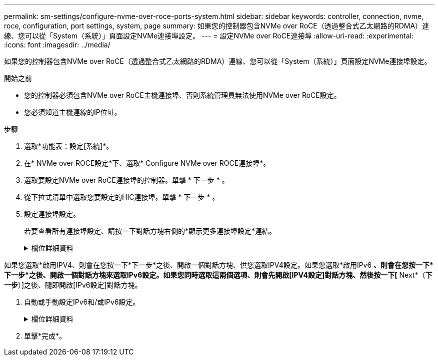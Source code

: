---
permalink: sm-settings/configure-nvme-over-roce-ports-system.html 
sidebar: sidebar 
keywords: controller, connection, nvme, roce, configuration, port settings, system, page 
summary: 如果您的控制器包含NVMe over RoCE（透過整合式乙太網路的RDMA）連線、您可以從「System（系統）」頁面設定NVMe連接埠設定。 
---
= 設定NVMe over RoCE連接埠
:allow-uri-read: 
:experimental: 
:icons: font
:imagesdir: ../media/


[role="lead"]
如果您的控制器包含NVMe over RoCE（透過整合式乙太網路的RDMA）連線、您可以從「System（系統）」頁面設定NVMe連接埠設定。

.開始之前
* 您的控制器必須包含NVMe over RoCE主機連接埠、否則系統管理員無法使用NVMe over RoCE設定。
* 您必須知道主機連線的IP位址。


.步驟
. 選取*功能表：設定[系統]*。
. 在* NVMe over ROCE設定*下、選取* Configure NVMe over ROCE連接埠*。
. 選取要設定NVMe over RoCE連接埠的控制器。單擊 * 下一步 * 。
. 從下拉式清單中選取您要設定的HIC連接埠。單擊 * 下一步 * 。
. 設定連接埠設定。
+
若要查看所有連接埠設定、請按一下對話方塊右側的*顯示更多連接埠設定*連結。

+
.欄位詳細資料
[%collapsible]
====
[cols="1a,3a"]
|===
| 連接埠設定 | 說明 


 a| 
已設定乙太網路連接埠速度
 a| 
選取與連接埠上SFP速度功能相符的速度。



 a| 
啟用IPV4 /啟用IPv6
 a| 
選取一個或兩個選項、以啟用對IPv4和IPv6網路的支援。


NOTE: 如果您要停用連接埠存取、請取消選取這兩個核取方塊。



 a| 
MTU大小（按一下*顯示更多連接埠設定*即可取得）。
 a| 
如有必要、請為最大傳輸單元（MTU）輸入新的位元組大小。

預設的最大傳輸單元（MTU）大小為每個框架1500位元組。您必須輸入介於1500和9000之間的值。

|===
====


如果您選取*啟用IPV4、則會在您按一下*下一步*之後、開啟一個對話方塊、供您選取IPV4設定。如果您選取*啟用IPv6 *、則會在您按一下*下一步*之後、開啟一個對話方塊來選取IPv6設定。如果您同時選取這兩個選項、則會先開啟[IPV4設定]對話方塊、然後按一下[* Next*（*下一步*）]之後、隨即開啟[IPv6設定]對話方塊。

. 自動或手動設定IPv6和/或IPv6設定。
+
.欄位詳細資料
[%collapsible]
====
[cols="1a,3a"]
|===
| 連接埠設定 | 說明 


 a| 
自動取得組態
 a| 
選取此選項可自動取得組態。



 a| 
手動指定靜態組態
 a| 
選取此選項、然後在欄位中輸入靜態位址。（如有需要、您可以剪下地址並貼到欄位中。） 對於IPV4、請加入網路子網路遮罩和閘道。對於IPv6、請包含可路由的IP位址和路由器IP位址。如果您要使用支援200GB HIC的EF600儲存陣列、此對話方塊會顯示兩組網路參數欄位、一個用於實體連接埠（外部）、另一個用於虛擬連接埠（內部）。您應該為兩個連接埠指派獨特的參數。這些設定可讓主機在每個連接埠之間建立路徑、並讓HIC達到最大效能。如果您未將IP位址指派給虛擬連接埠、HIC將以大約一半的能力速度執行。

|===
====
. 單擊*完成*。

